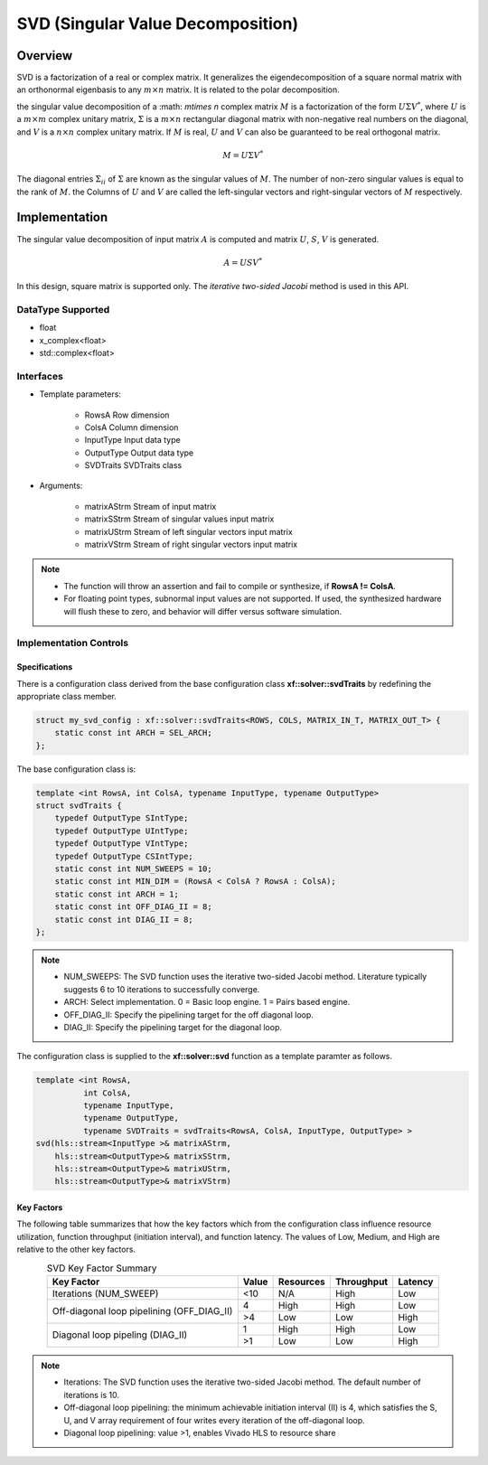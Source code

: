 ..
   Copyright 2021 Xilinx, Inc.
  
   Licensed under the Apache License, Version 2.0 (the "License");
   you may not use this file except in compliance with the License.
   You may obtain a copy of the License at
  
       http://www.apache.org/licenses/LICENSE-2.0
  
   Unless required by applicable law or agreed to in writing, software
   distributed under the License is distributed on an "AS IS" BASIS,
   WITHOUT WARRANTIES OR CONDITIONS OF ANY KIND, either express or implied.
   See the License for the specific language governing permissions and
   limitations under the License.

.. meta::
   :keywords: SVD 
   :description: SVD Factorization
   :xlnxdocumentclass: Document
   :xlnxdocumenttype: Tutorials

*******************************************************
SVD (Singular Value Decomposition)
*******************************************************

Overview
============
SVD is a factorization of a real or complex matrix. It generalizes the eigendecomposition of a square normal matrix with an orthonormal eigenbasis to any :math:`m\times n` matrix. It is related to the polar decomposition. 

the singular value decomposition of a :math: `m\times n` complex matrix :math:`M` is a factorization of the form :math:`U`:math:`\Sigma`:math:`V^*`, where :math:`U` is a :math:`m\times m` complex unitary matrix, :math:`\Sigma` is a :math:`m\times n` rectangular diagonal matrix with non-negative real numbers on the diagonal, and :math:`V` is a :math:`n\times n` complex unitary matrix. If :math:`M` is real, :math:`U` and :math:`V` can also be guaranteed to be real orthogonal matrix.

.. math::
            M = U{\Sigma}V^* 

The diagonal entries :math:`\Sigma_{ii}` of :math:`\Sigma` are known as the singular values of :math:`M`. The number of non-zero singular values is equal to the rank of :math:`M`. the Columns of :math:`U` and :math:`V` are called the left-singular vectors and right-singular vectors of :math:`M` respectively.


Implementation
===============
The singular value decomposition of input matrix :math:`A` is computed and matrix :math:`U`, :math:`S`, :math:`V` is generated.

.. math::
           A = USV^*

In this design, square matrix is supported only.
The `iterative two-sided Jacobi` method is used in this API.

DataType Supported
--------------------
* float
* x_complex<float>
* std::complex<float>

Interfaces
-------------------- 
* Template parameters:

    * RowsA                 Row dimension
    * ColsA                 Column dimension
    * InputType             Input data type
    * OutputType            Output data type
    * SVDTraits             SVDTraits class

* Arguments:

    * matrixAStrm           Stream of input matrix
    * matrixSStrm           Stream of singular values input matrix
    * matrixUStrm           Stream of left singular vectors input matrix
    * matrixVStrm           Stream of right singular vectors input matrix
  
.. note::
   * The function will throw an assertion and fail to compile or synthesize, if **RowsA != ColsA**.
   * For floating point types, subnormal input values are not supported. If used, the synthesized hardware will flush these to zero, and behavior will differ versus software simulation.


Implementation Controls
------------------------

Specifications
~~~~~~~~~~~~~~~~~~~~~~~~~
There is a configuration class derived from the base configuration class **xf::solver::svdTraits** by redefining the appropriate class member.

.. code::

   struct my_svd_config : xf::solver::svdTraits<ROWS, COLS, MATRIX_IN_T, MATRIX_OUT_T> {
       static const int ARCH = SEL_ARCH;
   };


The base configuration class is:

.. code::

   template <int RowsA, int ColsA, typename InputType, typename OutputType>
   struct svdTraits {
       typedef OutputType SIntType;
       typedef OutputType UIntType;
       typedef OutputType VIntType;
       typedef OutputType CSIntType;
       static const int NUM_SWEEPS = 10; 
       static const int MIN_DIM = (RowsA < ColsA ? RowsA : ColsA);
       static const int ARCH = 1;        
       static const int OFF_DIAG_II = 8; 
       static const int DIAG_II = 8; 
   };


.. note::
   * NUM_SWEEPS:  The SVD function uses the iterative two-sided Jacobi method. Literature typically suggests 6 to 10 iterations to successfully converge.
   * ARCH:        Select implementation. 0 = Basic loop engine. 1 = Pairs based engine.
   * OFF_DIAG_II: Specify the pipelining target for the off diagonal loop. 
   * DIAG_II:     Specify the pipelining target for the diagonal loop. 

The configuration class is supplied to the **xf::solver::svd** function as a template paramter as follows.

.. code::

   template <int RowsA,
             int ColsA,
             typename InputType,
             typename OutputType,
             typename SVDTraits = svdTraits<RowsA, ColsA, InputType, OutputType> >
   svd(hls::stream<InputType >& matrixAStrm,
       hls::stream<OutputType>& matrixSStrm,
       hls::stream<OutputType>& matrixUStrm,
       hls::stream<OutputType>& matrixVStrm)


Key Factors
~~~~~~~~~~~~~~~~~~~~~~~~~
The following table summarizes that how the key factors which from the configuration class influence resource utilization, function throughput (initiation interval), and function latency. The values of Low, Medium, and High are relative to the other key factors.

.. table:: SVD Key Factor Summary  
    :align: center

    +------------------+-------+-----------+------------+----------+
    |    Key Factor    | Value | Resources | Throughput | Latency  |
    +==================+=======+===========+============+==========+
    | Iterations       |  <10  |   N/A     |    High    |  Low     |    
    | (NUM_SWEEP)      |       |           |            |          |    
    +------------------+-------+-----------+------------+----------+
    | Off-diagonal loop|   4   |   High    |    High    |  Low     |    
    | pipelining       +-------+-----------+------------+----------+
    | (OFF_DIAG_II)    |   >4  |   Low     |    Low     |  High    |    
    +------------------+-------+-----------+------------+----------+
    | Diagonal loop    |   1   |   High    |    High    |  Low     |    
    | pipeling         +-------+-----------+------------+----------+    
    | (DIAG_II)        |   >1  |   Low     |    Low     |  High    |    
    +------------------+-------+-----------+------------+----------+

.. Note::
  * Iterations: The SVD function uses the iterative two-sided Jacobi method. The default number of iterations is 10.
  * Off-diagonal loop pipelining:  the minimum achievable initiation interval (II) is 4, which satisfies the S, U, and V array requirement of four writes every iteration of the off-diagonal loop.
  * Diagonal loop pipelining: value >1, enables Vivado HLS to resource share 



